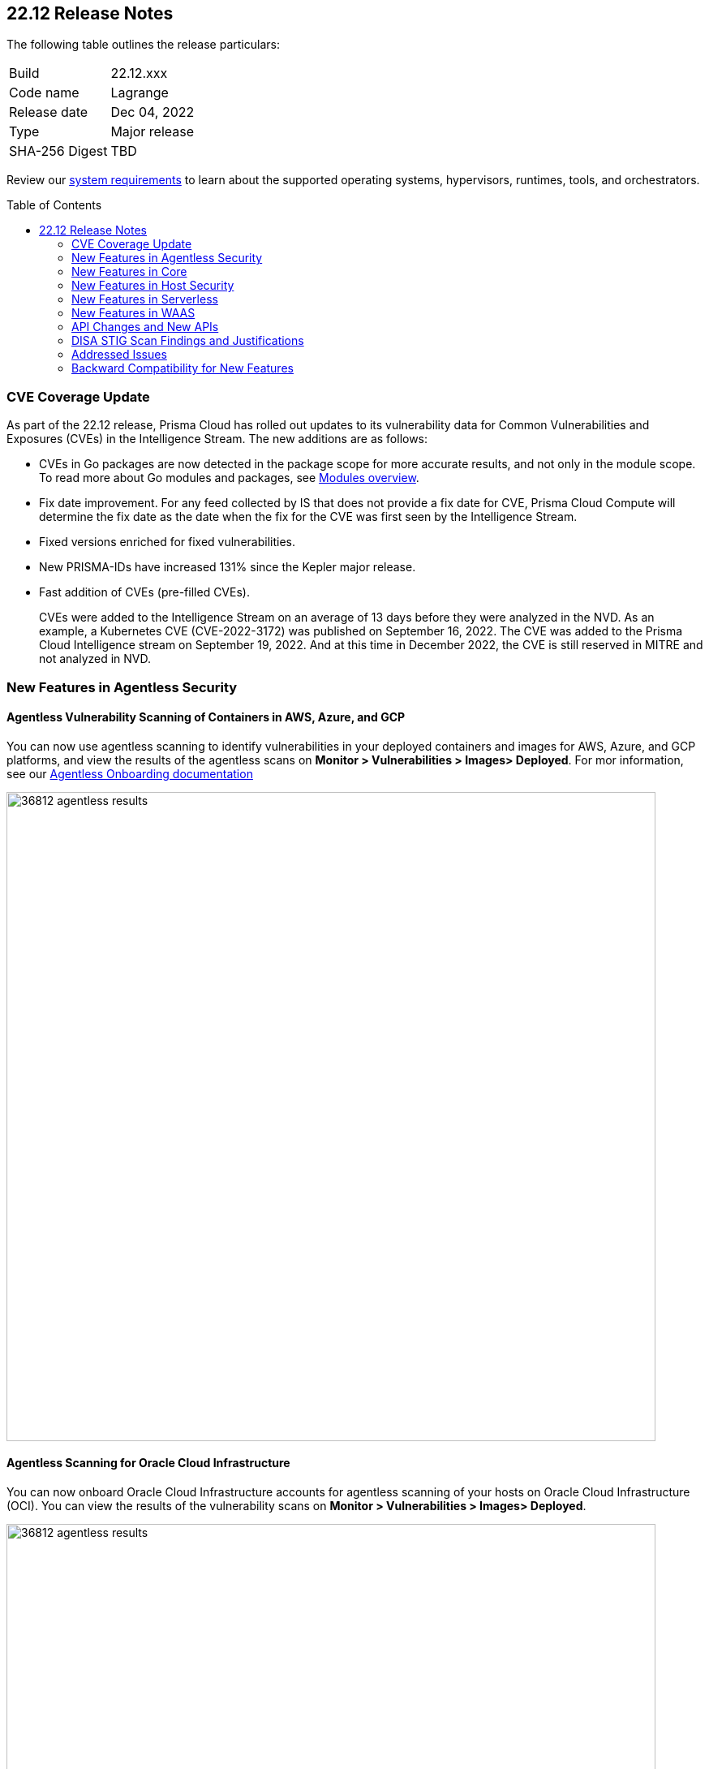 :toc: macro
== 22.12 Release Notes

The following table outlines the release particulars:

[cols="1,4"]
|===
|Build
|22.12.xxx

|Code name
|Lagrange

|Release date
|Dec 04, 2022

|Type
|Major release

|SHA-256 Digest
|TBD
|===

Review our https://docs.paloaltonetworks.com/prisma/prisma-cloud/22-12/prisma-cloud-compute-edition-admin/install/system_requirements[system requirements] to learn about the supported operating systems, hypervisors, runtimes, tools, and orchestrators.

// Besides hosting the download on the Palo Alto Networks Customer Support Portal, we also support programmatic download (e.g., curl, wget) of the release directly from our CDN:
//
// LINK

toc::[]

=== CVE Coverage Update

As part of the 22.12 release, Prisma Cloud has rolled out updates to its vulnerability data for Common Vulnerabilities and Exposures (CVEs) in the Intelligence Stream. The new additions are as follows:

* CVEs in Go packages are now detected in the package scope for more accurate results, and not only in the module scope. To read more about Go modules and packages, see https://go.dev/ref/mod#modules-overview[Modules overview].

* Fix date improvement. For any feed collected by IS that does not provide a fix date for CVE, Prisma Cloud Compute will determine the fix date as the date when the fix for the CVE was first seen by the Intelligence Stream.

* Fixed versions enriched for fixed vulnerabilities.

* New PRISMA-IDs have increased 131% since the Kepler major release.

* Fast addition of CVEs (pre-filled CVEs).
+
CVEs were added to the Intelligence Stream on an average of 13 days before they were analyzed in the NVD.
As an example, a Kubernetes CVE (CVE-2022-3172) was published on September 16, 2022. The CVE was added to the Prisma Cloud Intelligence stream on September 19, 2022. And at this time in December 2022, the CVE is still reserved in MITRE and not analyzed in NVD. 



=== New Features in Agentless Security

//GH#36812
==== Agentless Vulnerability Scanning of Containers in AWS, Azure, and GCP

You can now use agentless scanning to identify vulnerabilities in your deployed containers and images for AWS, Azure, and GCP platforms, and view the results of the agentless scans on *Monitor > Vulnerabilities > Images> Deployed*. For mor information, see our https://docs.paloaltonetworks.com/prisma/prisma-cloud/22-12/prisma-cloud-compute-edition-admin/agentless-scanning/onboard-accounts[Agentless Onboarding documentation]

image::36812-agentless-results.png[width=800]

//GH#35892
==== Agentless Scanning for Oracle Cloud Infrastructure

You can now onboard Oracle Cloud Infrastructure accounts for agentless scanning of your hosts on Oracle Cloud Infrastructure (OCI). You can view the results of the vulnerability scans on *Monitor > Vulnerabilities > Images> Deployed*.

image::36812-agentless-results.png[width=800]

=== New Features in Core

//GH#42146
==== CloudFormation Fargate Task in the YAML Format


//GH#36823 ( PCC-727)
==== Vulnerability Scanning of Debian 11 Distroless Images

Defenders now scan distroless container images for vulnerabilities and display the results on *Monitor > Vulnerabilities > Images* along with other scans.
The following distroless images are supported.

* `gcr.io/distroless/static-debian11` – latest
* `gcr.io/distroless/base-debian11` – latest
* `gcr.io/distroless/cc-debian11` – latest
* `gcr.io/distroless/python3-debian11` – latest
* `gcr.io/distroless/java-base-debian11` – latest
* `gcr.io/distroless/java11-debian11` – latest
* `gcr.io/distroless/java17-debian11` – latest
* `gcr.io/distroless/nodejs-debian11` – 14, 16, 18, latest


////
//GH#36823 ( PCC-727)
////


//GH#39754
==== Immediate Image Registry Scanning

You can now trigger a specific image scan in the registry and get immediate results. This allows you to scan the images as soon as they are added to the registry, without waiting for the scheduled scans. Triggering the scan is done using the https://prisma.pan.dev/api/cloud/cwpp/registry#operation/post-registry-scan[Scan Registry API], and this API scan will not interrupt the ongoing scheduled scans that are run from under *Monitor > Vulnerabilities > Images > Registries*.

NOTE: The image's registry must be predefined in the https://docs.paloaltonetworks.com/prisma/prisma-cloud/22-12/prisma-cloud-compute-edition-admin/vulnerability_management/registry_scanning[registry settings].

//GH#37326
==== Deployment date and Elapsed time for Deployed Image
Displays a deployment date and the elapsed time for the deployed image since the image was first deployed in a container. 

You can view the details in the image details view in  the Vulnerability Explorer and Radar to determine the start time of a vulnerable image.

image::rn-37326-vuln_explorer_image_details.png[width=350]

//GH#37465 [PCSUP-7446] 
==== Support for More Registry Entries

You can now add up to 19, 999 registry entries to *Defend > Vulnerabilities > Images > Registry settings*.
Note: When you upgrade to Lagrange, if you have configured 20,000 entries or more, you cannot add or update any registry settings until you are within the limit of 20,000. To add or modify any registry settings, you must delete the entries that exceed the limit.

//GH#[33333]
==== Individual Effects per Protection for container Runtime Policy

The https://docs.paloaltonetworks.com/prisma/prisma-cloud/22-12/prisma-cloud-compute-edition-admin/runtime_defense/runtime_defense_containers[Container runtime policy] rules now allow individual effect per protection, such as. anti-malware, crypto miners, reverse shell attacks, etc. instead of one global effect for each section - Processes, Networking, File System, and Anti-malware.
The effect includes the following options: Disabled/Alert/Prevent/Block according to the supported effects for each detection.

image::containerRuntimeRule-Processes.png[width=250]

image::containerRuntimeRule-Networking.png[width=250]

NOTE:
To allow for individual effects per protection, the container runtime rule schema of the rules has changed.
Refer to the https://prisma.pan.dev/api/cloud/cwpp/policies/#operation/get-policies-runtime-container[API Container runtime policy] page for the updated schema.

As a result, if you manually export rules from 22.06 or older versions of Console to 22.12 Console, the operation will fail.

The existing rules will be migrated into the new schema by taking the single global effect from each section of the rule (Processes, Networking, and File system) and setting that effect to each one of the detections in that section.
For example, if the Networking section effect was "Alert", now each one of the detections under Networking - Networking activity from modified binaries, Port scanning, and Raw sockets will get the "Alert" effect.

To support the effect conversion for Defenders older than Lagrange, or when fetching the rules using an API of a previous version, we convert from an individual effect per detection to a single effect per section.
In the conversion, we will take the least severe effect from the turned-on detections and set it as the section effect. Detections with the Disabled effect will get a turned-off toggle.

//GH#17951
==== FIPS 140-2 Certification

The https://csrc.nist.gov/Projects/cryptographic-module-validation-program/Certificate/3678[FIPS 140-2 Level 1 BoringCrypto GoLang] branch has been merged into https://github.com/golang/go/issues/51940[GoLang 1.19]. You can deploy the Console and Defender to enforce the use of the FIPS validated cryptographic libraries and cipher suites.  

//GH#36810
==== Custom Certificate Trust for Registry Scanning

You can now enter a custom self-signed certificate while configuring the https://docs.paloaltonetworks.com/prisma/prisma-cloud/22-12/prisma-cloud-compute-edition-admin/vulnerability_management/registry_scanning[registry scans], this allows Prisma Cloud to validate the registry.

image::custom-ca-certificate.png[width=350]

Custom CA certificate validation is supported only for non-Docker nodes (Defenders running on CRI runtime) and for the following providers:

* Docker registry v2
* JFrog Artifactory (On-prem)
* Harbor
* Sonatype Nexus

//GH#31569
==== Support for JFrog Artifactory Registry Scan on JFrog Cloud

Fixed an error with https://docs.paloaltonetworks.com/prisma/prisma-cloud/22-12/prisma-cloud-compute-edition-admin/vulnerability_management/registry_scanning0/scan_artifactory[JFrog artifactory registry scan] running on JFrog Cloud. With Lagrange, the Defenders support registry scans and on-demand scans running on both JFrog On-prem and JFrog Cloud.

//GH#29714
==== Vulnerability Assessment for Go Packages

CVEs in Go packages are now detected at the package level for more accurate results, and not only at the module level. To read more about Go modules and packages, see https://go.dev/ref/mod#modules-overview[Modules overview].

//GH#38054
==== Immediate Alerts for Registry Scan Vulnerabilities

Added support for sending immediate alerts for registry images vulnerabilities. When configuring alerts under *Compute > Manage > Alerts*, the "Immediately alert for vulnerabilities" toggle now applies not only to deployed images and hosts but also to registry images.  
Furthermore, the existing trigger for "Image vulnerabilities (registry and deployed)" is now split into 2 triggers: "Deployed images vulnerabilities" and "Registry images vulnerabilities", to allow you to configure your alert profile as granular as your environment requires.

image::alert-trigger-profile.png[width=350]

Note: If you already have an alert profile with *Deployed image vulnerabilities (registry and deployed)* along with *Immediately alert for vulnerabilities* enabled, then post Lagrange upgrade you might, depending on your environments, start getting loads of immediate alerts for vulnerable registry images along with immediate alerts for deployed images.

//GH#40097
==== Risk-Factor Based Actions

Vulnerability rules for images and hosts can now trigger different actions such as alert, block, and fail based on risk factors.
All the vulnerabilities that match either the severity thresholds or the risk factors will be listed in the scan results under *Monitor > Vulnerabilities > Images > Deployed/Registries/CI*.

image::vulnerability-blocked-severitiy-risk-factor.png[width=350]

//GH#26157
==== Exceptions for Base Image Vulnerabilities

For deployed and CI images, you can now https://docs.paloaltonetworks.com/prisma/prisma-cloud/22-12/prisma-cloud-compute-edition-admin/vulnerability_management/base_images[exclude base image vulnerabilities] introduced by the base images or the middleware image while configuring the Vulnerability Management rules under *Defend > Vulnerabilities > Images > Deployed/CI*. 
To use this feature, you need to first specify the base image under *Monitor > Vulnerabilities > Images > Base images*.

image::exclude-base-image-vulnerabilities.png[width=350]

When you enable this feature, the vulnerabilities that come from the base images will not be included on the https://docs.paloaltonetworks.com/prisma/prisma-cloud/22-12/prisma-cloud-compute-edition-admin/vulnerability_management/scan_reports[scan results] view under *Monitor > Vulnerabilities > Images > Deployed/Registries/CI*.

//GH#33410
==== Alert Trigger Enhancements for Google Security Command Center

The following new fields were added to existing alert triggers for Google SCC.

* *Image vulnerabilities (deployed)*: Includes the following properties.
** Collections
** Cluster Name
** Account ID

* *Container runtime*: Includes the following properties.
** Collections
** Cluster Name
** Account ID

* *Incidents*: Includes the following properties.
** Collections
** Cluster Name
** Account ID

The container and image compliance trigger was added for Google SCC. This new trigger sends full data with every scan.

//GH#34108
==== Path and Layer Information in Syslog Output

The image scan syslog output that the Prisma Cloud Console produces now includes two new fields:  `package_path` and `layer`.

The host scan syslog output that the Prisma Cloud Console produces now includes one new field: `package_path`.

The twistcli command line interface JSON output also shows the following new fields.

* For the `images` type:
** `package_path`
** `layer`

* For the `hosts` type:
** `package_path`

* For the `tas` type
** `package_path`

//GH#36089
==== Regional STS Endpoint Support for Defender on AWS

AWS recommends the use of a regional STS endpoint over the use of the global STS endpoint `sts.amazonaws.com`.
When onboarding your AWS cloud account, you can now use a regional `sts.REGION.amazonaws.com` STS endpoint.
Then, your deployed Defenders don't need to access the global STS endpoint.
Defenders can get the STS token from the regional STS endpoint to perform scans such as registry scans.
To enable regional STS endpoints, refer to the https://docs.aws.amazon.com/IAM/latest/UserGuide/id_credentials_temp_enable-regions.html[AWS documentation].

//GH#36695
==== Enhancement for Prisma Cloud Console Metrics to Prometheus

If you enabled Prometheus logging under *Manage > Alerts > Logging*, the following metrics from the Prisma Cloud Console are now shown.

[cols="1,1,1"]
|===
| Name
| Description
| Type

| `registry_images`
| The total number of registry images scanned.
| Gauge

| `container_active_incidents`
| The total number of container active incidents.
| Gauge

| `container_archived_incidents`
| The total number of container archived incidents.
| Gauge

| `host_active_incidents`
| The total number of host active incidents.
| Gauge

| `host_archived_incidents`
| The total number of host archived incidents.
| Gauge

| `incident_snapshots`
| The total number of incident snapshots on the console.
| Gauge

| `incident_snapshots_size_mb`
| The size in MB of incident snapshots.
| Gauge

| `backups`
| The total backups stored on system.
| Gauge

| `ci_image_scan_results`
| The total Number of CI scanning results in Console.
| Gauge

| `tenant_project_connectivity`
| For tenant projects, returns 1 if the tenant project is connect to the master console.
| Gauge

| `compliance_rules_consumed_collections`
| The total number of consumed collections by compliance rules.
| Gauge

| `vulnerability_rules_consumed_collections`
| The total number of consumed collections by vulnerability rules.
| Gauge

| `runtime_rules_consumed_collections`
| The total number of consumed collections by runtime rules.
| Gauge
|===

You can review https://docs.paloaltonetworks.com/prisma/prisma-cloud/22-12/prisma-cloud-compute-edition-admin/audit/prometheus[all supported metrics in our documentation].

//GH#36697
==== Support to Generate Vulnerability Reports by Package

You can filter the *Vulnerability (CVE) results* in the Vulnerability Explorer (*Monitor > Vulnerabilities > Vulnerability Explorer*) to view the vulnerabilities present in your deployments in a package pivot. Similarly, you can also filter using risk factors.

image::36697-vulnerability-report-package.png[width=800]

//GH#36718
==== Support for Distro-level Exclusions in Package Vulnerability Scans

Package vulnerability scans now account for any exclusions based on vendor-specific distributions.
For the packages you install through the operating system, the vulnerability scans show you only the vendor-specific analysis, if it exists.
If you don't install the packages through the operating system package manager, the scan shows the relevant vulnerabilities for the packages.
Your scan results might change and you can review the results under *Monitor > Vulnerabilities*.

//GH#36770
==== Dedicated Defenders for Blobstore Scanning

To specialize the function of the Defenders in Tanzu environments, you can now deploy dedicated Defenders that only perform blobstore scanning and are deployed on dedicated Linux VMs.
Use the dedicated scanners if you want to avoid using the Defenders installed on the Diego cells to perform the blobstore scanning.
The dedicated Blobstore scanning Defenders are not supported on Windows VMs.


//GH#36948
==== Upgrade Confirmation for Defenders on Tanzu

//GH#37154
==== Added Support for Tanzu Application Service (TAS) on Windows

You can now deploy Defenders to scan your Windows TAS environments.
The Defenders are deployed as addon software on the Windows Diego cells of your TAS environment, which is similar to how they are deployed on Linux. You must now select the Orchestrator deployment method to deploy the TAS Defenders. Defenders on Windows TAS environments don't support the following features.

* Scan of applications running Docker images on TAS
* Use of a proxy to install a tile
* Cert-based authentication
* Blobstore scanning: Defenders on Windows can't be scanners and Windows droplets have no results.

//GH#37772
==== New Fields to Splunk Alerts

The following fields were added to Splunk alerts.

* `command` - Shows the command which triggered the runtime alert.
* `namespaces` - Lists the Kubernetes namespaces associated with the running image.
* `startup process` - Shows the executed process activated when the container is initiated.

You can review https://docs.paloaltonetworks.com/prisma/prisma-cloud/22-12/prisma-cloud-compute-edition-admin/alerts/splunk[all supported fields in our documentation].

//[GH#36775] 
==== In-Depth Scanning of Nested Java Archives

In previous releases, Defenders scanned two levels deep in nested https://docs.oracle.com/javase/8/docs/technotes/guides/jar/jarGuide.html[Java Archives] (JARs).
The latest version of Defender can scan up to ten levels of nested JARs.
While this level of nesting is atypical, this capability improved the scan accuracy by detecting the vulnerabilities in the deepest nested jars.
You can view the vulnerabilities in your images with the following steps.

. Go to *Monitor > Vulnerabilities > Images*.
. Filter the results to show your packages using JARs.
. Click on the shown results to see the details.
. Go to Package info and filter the results.


//GH#32746 |
==== Twistcli Sandbox for Third-Party Assessment Tools

To help you augment and expand the compliance checks the  twistcli sandbox now enables you  to run a third-party binary/script of choice within the sandboxed container.

For example: `./twistcli sandbox --token "token" --volume /opt/sandbox_testing_tools:/opt/sandbox --analysis-duration 0.1m --third-party-delay 0.2m --third-party-cmd "/opt/sandbox/test_tool" --third-party-output /opt/sandbox/output.txt --v <image:tag>` 

You can view the scan results on the mounted volume and on "Monitor > Runtime > Image analysis sandbox". 
In this example the output of the 3rd party testing tool will be written to the `/opt/sandbox_testing_tools/output.txt file` on the sandbox host.


=== New Features in Host Security

//GH#28715
==== Application Control for Hosts

You can now set specific https://docs.paloaltonetworks.com/prisma/prisma-cloud/22-12/prisma-cloud-compute-edition-admin/compliance/host_scanning[application control rules] to make sure your Linux hosts that are protected by Defenders, can install or run specific application versions. The Application control rules allow you to define the match criteria and the severity levels, and to enforce compliance, you must attach the rule to your compliance policy.
In addition, you can import the list of applications and versions from hosts in your environment to easily create new application control rules.

image::application-host-control-compliance-rule.png[scale:20]

=== New Features in Serverless

//GH#28934
==== Account Information and Filtering for serverless functions

You can now filter the Serverless functions for vulnerabilities and compliance issues with specific Account IDs for each Cloud provider.
The account ID column is added under *Defend/Monitor > Vulnerabilities/Compliance > Functions*.

image::28934-accountid-filter-serverless.png[scale:30]
NOTE: Existing customers won't see the Account ID until the customer's accounts are re-added to Prisma Cloud.

=== New Features in WAAS

//GH#36818
==== Automated Patch for Known CVEs

Introduced a capability in custom rules to Auto-apply virtual patches to known CVEs vulnerabilities detected by Prisma Cloud under *Defend > WAAS > Container/Host > In-Line/Out-of-band*.  You can override the default effects by selecting User-selected custom rules that are always applied regardless of the global *Auto-apply virtual patches*.

image::waas_custom_rules_min_defender.png[width=350]

//GH#36816
==== Enhancement in API Discovery

The  *Monitor > WAAS > https://docs.paloaltonetworks.com/prisma/prisma-cloud/22-12/prisma-cloud-compute-edition-admin/waas/waas_api_observation[API discovery]* is enhanced to include all discovered resource paths with HTTP method, instead of a per-app view. The API discovery page now includes *Path risk factors* to flag endpoints that have sensitive, unauthenticated, or internet-accessible data.

image::waas-api-discovery.png[width=350]

You can also protect all endpoints in an app with a single click and download the API specifications in JSON.

Create a WAAS rule under "Defend > WAAS > Sensitive data" to identify and flag sensitive data from the discovered endpoints on the API discovery page.

image::waas-sensitive-data.png[width=350]

//GH#39427
==== Allow list to Bypass Geo Access Control

You can now add a specific network list to bypass the IP-based or Geo-based access control under *Defend > WAAS > Container/Host/App-Embedded/Agentless > Add/Edit App > Access control > Network controls > Exceptions* allowing you to exempt specific IPs from the https://docs.paloaltonetworks.com/prisma/prisma-cloud/22-12/prisma-cloud-compute-edition-admin/waas/waas_access_control[access control rules].

image::waas-access-control-exception.png[width=350]

//GH#37102
==== JWT Parsing

WAAS https://docs.paloaltonetworks.com/prisma/prisma-cloud/22-12/prisma-cloud-compute-edition-admin/waas/waas_custom_rules[Custom rules] expressions are extended to support functions that validate Java Web Tokens (JWTs) in both requests and responses, in order to inspect the content for malicious, sensitive, and insecure information, and extract key values from the payload.

image::waas-custom-rules-jwt-functions.png[width=350]

//GH#36820
==== Support TLS in Out of Band Rules

https://docs.paloaltonetworks.com/prisma/prisma-cloud/22-12/prisma-cloud-compute-edition-admin/waas/deploy_waas/deployment_out_of_band[WAAS Out-Of-Band] now supports TLS (1.0, 1.1, 1.2) protocol.

image::waas-oob-tls.png[width=350]

You can enable the TLS support for an endpoint in *Defend > WAAS > Container/Host > Out-of-Band* and enter the TLS certificate in PEM format.


//GH#38187

==== Simplified Onboarding for VPC Traffic Mirroring

Setting up WAAS for agentless now comes with easier onboarding configuration for https://stage.docs.paloaltonetworks.com/prisma/prisma-cloud/22-12/prisma-cloud-compute-edition-admin/waas/deploy_waas/deployment_vpc_mirroring[AWS VPC traffic mirroring] under *Defend > WAAS > Agentless* that auto-deploys the Observers into the AWS instance and creates sessions with the resources within your VPC to monitor the incoming/outgoing traffic.

image::waas-agentless-rule.png[width=350]

image::waas-vpc-configuration.png[width=350]


==== WAAS Defend Tabs Reorganized

WAAS defend tabs are now reorganized to distinguish between Agentless and agent-based OOB rules.
Out-Of-Band tab is split into Agentless that supports VPC traffic mirroring, Container OOB, and Host OOB.

*Monitor > Events > WAAS for out-of-band* is now changed to *Monitor > Events > WAAS for agentless*, and the out-of-band events are included along with the in-line events under *WAAS for containers*, *WAAS for App-Embedded*, *WAAS for hosts*, and *WAAS for serverless*.


=== API Changes and New APIs

//GH#28794
==== Supports new body parameters for a Defender daemonset script

You can use the following new optional body parameters in POST, api/vVERSION/defenders/helm/twistlock-defender-helm.tar.gz and POST, api/vVERSION/defenders/daemonset.yaml to create a daemonset install script for a Defender with customized parameters:
* Annotations
* Tolerations
* CPULimit
* MemoryLimit
* PriorityClassName
* RoleARN

//GH#35437
==== API support for Agentless Scanning

Adds support for agentless scanning for vulnerabilities and compliance in hosts and containers.
You can use the following APIs:
POST, api/vVERSION/agentless/templates:  Downloads a tarball file containing the agentless resource templates required with the credential for onboarding.
POST, api/vVERSION/agentless/scan: Starts an agentless scan.
GET, api/vVERSION/agentless/progress: Displays the progress of an ongoing scan.
POST, api/vVERSION/agentless/stop: Stops an ongoing scan.



//GH#36782
==== Improved Severity Assessment with Exploit Data

Introduces a response parameter exploit for better severity assessment and improved risk factor calculation in the following APIs:
* GET, api/vVERSION/images
* GET, api/vVERSION/hosts
* GET, api/vVERSION/serverless

The improved features include the following:
* Enriched PoC data that helps assigning a vulnerability with a PoC published around the web.
* New risk factor, Exploit in the wild, provides information about which CVEs (from CISA KEV) have a proven risk of being exploited.
* Create alert/block policies for exploits in the wild vulnerabilities, as well as for CVEs with PoC.
* Improved mechanism for detecting Remote execution and DoS risk factors.

New environmental risk factors that adds to better and improved risk score calculation:

* Sensitive information: Provided in environment variables or private keys and is stored in image or serverless function.
* Root Mount: Indicates that the vulnerability exists in a container with access to the host filesystem.
* Runtime socket: Indicates that the vulnerability exists in a container with access to the host container runtime socket.
* Host Access: Indicates that the vulnerability exists in a container with access to the host namespace, network, or devices.

You can use the exploit data to understand the exploit type, its kind, and get more information from the source where it's listed.


//GH#36805
==== Support for Audit Records through APIs

Adds support for Audits APIs to create and store audit event records for all controls. 

The following new API endpoints are now supported:

* GET, api/vVERSION/audits/mgmt
* GET, api/vVERSION/audits/mgmt/filters
* GET, api/vVERSION/audits/mgmt/download
* GET, api/vVERSION/audits/access
* GET, api/vVERSION/audits/access/download
* GET, api/vVERSION/audits/admission
* GET, api/vVERSION/audits/admission/download
* PATCH, api/vVERSION/audits/incidents/acknowledge/{id}
* GET, api/vVERSION/audits/firewall/app/app-embedded
* GET, api/vVERSION/audits/firewall/app/app-embedded/download
* GET, api/vVERSION/audits/firewall/app/app-embedded/timeslice
* GET, api/vVERSION/audits/firewall/app/container
* GET, api/vVERSION/audits/firewall/app/container/download
* GET, api/vVERSION/audits/firewall/app/container/timeslice
* GET, api/vVERSION/audits/firewall/app/host
* GET, api/vVERSION/audits/firewall/app/host/download
* GET, api/vVERSION/audits/firewall/app/host/timeslice
* GET, api/vVERSION/audits/firewall/app/serverless
* GET, api/vVERSION/audits/firewall/app/serverless/download
* GET, api/vVERSION/audits/firewall/app/serverless/timeslice
* GET, api/vVERSION/audits/firewall/app/agentless
* GET, api/vVERSION/audits/firewall/app/agentless/timeslice
* GET, api/vVERSION/audits/firewall/app/agentless/download
* GET, api/vVERSION/audits/firewall/network/container
* GET, api/vVERSION/audits/firewall/network/container/download
* GET, api/vVERSION/audits/firewall/network/host
* GET, api/vVERSION/audits/firewall/network/host/download
* GET, api/vVERSION/audits/kubernetes
* GET, api/vVERSION/audits/kubernetes/download
* GET, api/vVERSION/audits/runtime/app-embedded
* GET, api/vVERSION/audits/runtime/app-embedded/download
* GET, api/vVERSION/audits/runtime/container
* GET, api/vVERSION/audits/runtime/container/download
* GET, api/vVERSION/audits/runtime/container/timeslice
* GET, api/vVERSION/audits/runtime/file-integrity
* GET, api/vVERSION/audits/runtime/file-integrity/download
* GET, api/vVERSION/audits/runtime/host
* GET, api/vVERSION/audits/runtime/host/download
* GET, api/vVERSION/audits/runtime/host/timeslice
* GET, api/vVERSION/audits/runtime/log-inspection
* GET, api/vVERSION/audits/runtime/log-inspection/download
* GET, api/vVERSION/audits/runtime/serverless
* GET, api/vVERSION/audits/runtime/serverless/download
* GET, api/vVERSION/audits/runtime/serverless/timeslice
* GET, api/vVERSION/audits/trust
* GET, api/vVERSION/audits/trust/download
 

//GH#36823 (PCC-727)
==== Immediate Image Scanning

Introduces a body parameter, onDemandScan, that triggers an on-demand image scan without interrupting the current or ongoing scan for the following API:
* POST, api/vVERSION/registry/scan

NOTE: The image's registry must be predefined in the registry settings.

//GH#36867 (PCEE and SaaS) 
==== Severity Level Based Report for Vulnerabilities 

Introduces a query parameter normalizedSeverity for host, images, registry, VMs, and serverless APIs to report vulnerabilities based on severity level.

You can use the following APIs to report vulnerabilities based on the normalized severity:
* GET, api/vVERSION/images
* GET, api/vVERSION/images/download
* GET, api/vVERSION/hosts
* GET, api/vVERSION/hosts/download
* GET, api/vVERSION/serverless
* GET, api/vVERSION/serverless/download
* GET, api/vVERSION/registry
* GET, api/vVERSION/registry/download
* GET, api/vVERSION/vms,
* GET, api/vVERSION/vms/download



//GH#37375 
==== Supports Viewing 250 Reports or Entries Per Page 

The query parameter limit now supports a page size of 250 entries or reports. The default value is 50 entries or reports per page.

For example: Use the following way to retrieve the first 250 reports with a limit query parameter for an API endpoint /hosts:

$ curl -k \
  -u <USER> \
  -H 'Content-Type: application/json' \
  -X GET \
  ‘https://<CONSOLE>/api/v<VERSION>/hosts?limit=250&offset=0’

//GH# 37465 (PCSUP-7446) 
==== Support for More Registry Entries

You can now add or edit up to 19,999 registry entries by using the following API:
* POST, api/vVERSION/settings/registry
* PUT, api/vVERSION/settings/registry

=== DISA STIG Scan Findings and Justifications

Every https://docs.paloaltonetworks.com/prisma/prisma-cloud/prisma-cloud-compute-edition-public-sector/Release_Findings[release], we perform an SCAP scan of the Prisma Cloud Compute Console and Defender images. The process is based upon the U.S. Air Force’s Platform 1 "Repo One" OpenSCAP scan of the Prisma Cloud Compute images. We compare our scan results to IronBank’s latest approved UBI8-minimal scan findings. Any discrepancies are addressed or justified.

=== Addressed Issues

//[GH#31120]
* Fixed a JAR naming detection mismatch in https://docs.paloaltonetworks.com/prisma/prisma-cloud/22-12/prisma-cloud-compute-edition-admin/vulnerability_management/scan_reports[scan results] to match with the CVE data we have in the Intelligence Stream (IS). The JAR names in Prisma under *Monitor > Vulnerabilities > Images/Hosts > Deployed | CI* now match with the Maven repo standards. 
Now, when the `GroupID` of the JAR can't be found in the file and only the `ArtifactID` is detected, we identify the JAR file by other identifiers. Only the `ArtifactID` will be present in the scan results.

//[GH#38289]
* For any feed collected by IS that does not provide a fix date for CVE, Prisma Cloud Compute will determine the fix date as the date when the fix for the CVE was first seen by the Intelligence Stream. Therefore, the calculation for the grace period will now start with the date on which the CVE fix was seen on the Intelligence Stream and not the CVE publish date.
+
For example, if a CVE was first discovered without a fix, and a fix was released later, the grace period for fixing the CVE would start from the date the fix was published, even though the vendor feed didn't provide us with an explicit fix date.
+
NOTE: For the feeds that provide a fix date for the CVEs (such as RHEL), the fix date will always be determined as the fix date provided by the vendor, and the grace period will be calculated using this fix date.
+
There will be no change in the fix date for the existing CVEs in the IS, only the fix date for the new CVE fixes starting from Lagrange will change.
+
With this update, all supported version of Console will receive the change for CVEs with no fix date provided by the vendor, because the change is on the Intelligence Stream (IS) which is avialable to all supported versions of Console.
+
image::38289-cve-fix-date.png[width=350]
+
Refer to the https://docs.paloaltonetworks.com/prisma/prisma-cloud/22-12/prisma-cloud-compute-edition-admin/vulnerability_management/vuln_management_rules[Vulnerability management rules] for more information.

//[GH#38112]
* For some package types, the process for inferring the fix status for CVEs that didn't have a fix status before is improved.
+
The package types improved are:

** jar 
** python 
** Application packages such as MySQL, Java, Jenkins.
+
image::38112-fix-status-version.png[width=350]

//[GH#35611]
* Fixed the serverless compliance results CSV report. The functions with no compliance/vulnerability issues were not added to the serverless compliance CSV report, this is now fixed and the report now includes all functions irrespective of Compliance/Vulnerabilities issues.
+
A new  "Compliance ID" column is added to indicate the compliance-related issues specifically.

* Control for behavior of ambiguous state when using 'vendor fixes are available' condition

//[GH#30643]
* Python package info is updated to include the path.


=== Backward Compatibility for New Features

[options="header"]
|===
| Feature name
| Unsupported Component (Defender/twistcli)             | Details
| Risk-Factor Based Actions
| Defenders and twistcli
| Previous versions of Defenders and twistcli will not be able to enforce the policy actions that are based on risk factors.


| Exceptions for Base Image Vulnerabilities
| Defenders and twistcli
| Previous versions of Defenders and twistcli will not be able to enforce excluding base image vulnerabilities from the scan results.


| Upgrade Confirmation for Defenders on Tanzu
| Defenders
|The confirmation for upgrade will take effect for v22.12 (Lagrange) upgrades . The first upgrade from 22.06 to 22.12 will still upgrade existing Defenders.

| Custom Certificate Trust for Registry Scanning
| Defenders
| Previous versions of Defenders will not support using the configured custom CA certificate while scanning the registry


| Support for Distro-level Exclusions in Package Vulnerability Scans
| Defenders
| The change will not apply for scans performed by previous versions of Defenders.

| Regional STS Endpoint Support for Defender on AWS
| Defenders
| Previous versions of Defenders will not support using regional STS endpoint for scans in the cloud account.

| Path and Layer Information in Syslog Output
| twistcli
| Previous version of twistcli will not support the path and layer information in the JSON scan results.

| Individual Effects per Protection for container Runtime Policy
| Defenders
| Previous versions of Defenders will not support individual effects per protection. The least severe effect from the policy configured in the Console will be set as the single effect which the old Defender will use to enforce the policy.


| Support for JFrog Artifactory Registry Scan on JFrog Cloud
| Defenders
| Previous versions of Defenders will not be able to scan JFrog Cloud registry. Only the 22.12 Defenders will be selected from the scanners scope to scan the JFrog Cloud registry.

| JAR Vulnerability Detection Improvement
| Defenders
| The improvements will not apply for scans performed by previous versions of Defenders.

| Vulnerability Assessment for Go Packages
| Defenders
| The improvements will not apply for scans performed by previous versions of Defenders.


| FIPS 140-2 certification 
| Defenders
| Previous versions of Defenders will not be FIPS 140-2 compliant.

| In-Depth Scanning for Nested Java Archives
| Defenders
| The improvements will not apply for scans performed by old Defenders

| JWT Parsing
| Defender
| Previous versions of Defenders will not parse JWT payloads and extract the entire payload or a specific attribute.

| [Out of Band] Support TLS in WAAS Out of Band Rules
| Defender
| Previous versions of Defenders will not support TLS in out of band rules.

| Auto Apply WAAS Virtual Patches Based on CVEs in Image Scan
| Defender
| Previous versions of Defenders will not apply a WAAS virtual patch to the application firewall.


| Allow list to Bypass Geo Access Control
| Defender
| Previous versions of Defender will not support an "allow list" to bypass Geo Access Control.

| Application Control for Linux Hosts
| Defender
| Previous versions of Defender will not control which applications and versions are allowed to run on your hosts.
|===

                                                                        
